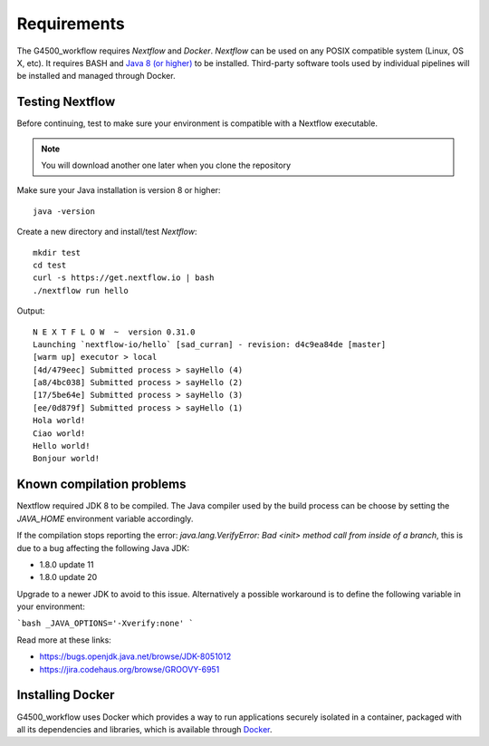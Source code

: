 .. _requirements-page:

Requirements
============



The G4500_workflow requires `Nextflow` and `Docker`. `Nextflow` can be used on any POSIX compatible system (Linux, OS X, etc). It requires BASH and `Java 8 (or higher) <http://www.oracle.com/technetwork/java/javase/downloads/index.html>`_ to be installed. Third-party software tools used by individual pipelines will be installed and managed through Docker.

Testing Nextflow
----------------
Before continuing, test to make sure your environment is compatible with a Nextflow executable. 

.. note:: You will download another one later when you clone the repository

Make sure your Java installation is version 8 or higher::

   java -version

Create a new directory and install/test `Nextflow`::

   mkdir test
   cd test
   curl -s https://get.nextflow.io | bash
   ./nextflow run hello

Output::

   N E X T F L O W  ~  version 0.31.0
   Launching `nextflow-io/hello` [sad_curran] - revision: d4c9ea84de [master]
   [warm up] executor > local
   [4d/479eec] Submitted process > sayHello (4)
   [a8/4bc038] Submitted process > sayHello (2)
   [17/5be64e] Submitted process > sayHello (3)
   [ee/0d879f] Submitted process > sayHello (1)
   Hola world!
   Ciao world!
   Hello world!
   Bonjour world!
   
Known compilation problems
---------------------------

Nextflow required JDK 8 to be compiled. The Java compiler used by the build process can be choose by setting the
`JAVA_HOME` environment variable accordingly.


If the compilation stops reporting the error: `java.lang.VerifyError: Bad <init> method call from inside of a branch`,
this is due to a bug affecting the following Java JDK:

- 1.8.0 update 11
- 1.8.0 update 20

Upgrade to a newer JDK to avoid to this issue. Alternatively a possible workaround is to define the following variable
in your environment:

```bash
_JAVA_OPTIONS='-Xverify:none'
```

Read more at these links:

- https://bugs.openjdk.java.net/browse/JDK-8051012
- https://jira.codehaus.org/browse/GROOVY-6951

Installing Docker
-------------------

G4500_workflow uses Docker which provides a way to run applications securely isolated in a container, packaged with all its dependencies and libraries, which is available through `Docker <https://docs.docker.com/docker-for-mac/install/>`_. 



